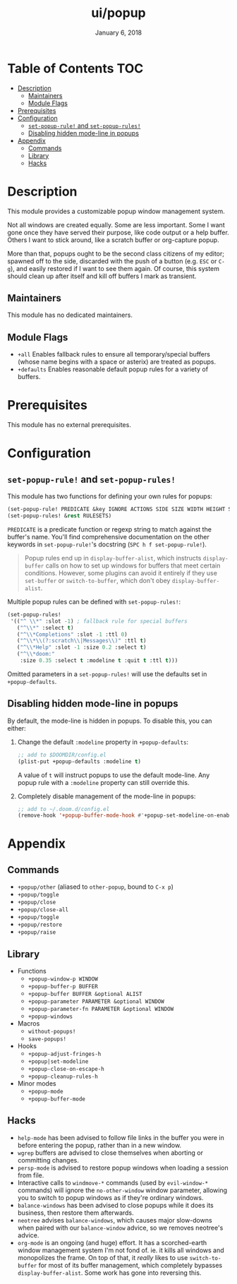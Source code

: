 #+TITLE:   ui/popup
#+DATE:    January 6, 2018
#+SINCE:   v2.0.9
#+STARTUP: inlineimages

* Table of Contents :TOC:
- [[#description][Description]]
  - [[#maintainers][Maintainers]]
  - [[#module-flags][Module Flags]]
- [[#prerequisites][Prerequisites]]
- [[#configuration][Configuration]]
  - [[#set-popup-rule-and-set-popup-rules][~set-popup-rule!~ and ~set-popup-rules!~]]
  - [[#disabling-hidden-mode-line-in-popups][Disabling hidden mode-line in popups]]
- [[#appendix][Appendix]]
  - [[#commands][Commands]]
  - [[#library][Library]]
  - [[#hacks][Hacks]]

* Description
This module provides a customizable popup window management system.

Not all windows are created equally. Some are less important. Some I want gone
once they have served their purpose, like code output or a help buffer. Others I
want to stick around, like a scratch buffer or org-capture popup.

More than that, popups ought to be the second class citizens of my editor;
spawned off to the side, discarded with the push of a button (e.g. =ESC= or
=C-g=), and easily restored if I want to see them again. Of course, this system
should clean up after itself and kill off buffers I mark as transient.

** Maintainers
# If this module has no maintainers, then...
This module has no dedicated maintainers.

** Module Flags
+ =+all= Enables fallback rules to ensure all temporary/special buffers (whose
  name begins with a space or asterix) are treated as popups.
+ =+defaults= Enables reasonable default popup rules for a variety of buffers.

* Prerequisites
This module has no external prerequisites.

* Configuration
** ~set-popup-rule!~ and ~set-popup-rules!~
This module has two functions for defining your own rules for popups:

#+BEGIN_SRC emacs-lisp
(set-popup-rule! PREDICATE &key IGNORE ACTIONS SIDE SIZE WIDTH HEIGHT SLOT VSLOT TTL QUIT SELECT MODELINE AUTOSAVE PARAMETERS)
(set-popup-rules! &rest RULESETS)
#+END_SRC

~PREDICATE~ is a predicate function or regexp string to match against the
buffer's name. You'll find comprehensive documentation on the other keywords in
~set-popup-rule!~'s docstring (=SPC h f set-popup-rule!=).

#+begin_quote
Popup rules end up in ~display-buffer-alist~, which instructs ~display-buffer~
calls on how to set up windows for buffers that meet certain conditions.
However, some plugins can avoid it entirely if they use ~set-buffer~ or
~switch-to-buffer~, which don't obey ~display-buffer-alist~.
#+end_quote

Multiple popup rules can be defined with ~set-popup-rules!~:

#+BEGIN_SRC emacs-lisp
(set-popup-rules!
 '(("^ \\*" :slot -1) ; fallback rule for special buffers
   ("^\\*" :select t)
   ("^\\*Completions" :slot -1 :ttl 0)
   ("^\\*\\(?:scratch\\|Messages\\)" :ttl t)
   ("^\\*Help" :slot -1 :size 0.2 :select t)
   ("^\\*doom:"
    :size 0.35 :select t :modeline t :quit t :ttl t)))
#+END_SRC

Omitted parameters in a ~set-popup-rules!~ will use the defaults set in
~+popup-defaults~.

** Disabling hidden mode-line in popups
By default, the mode-line is hidden in popups. To disable this, you can either:

1. Change the default ~:modeline~ property in ~+popup-defaults~:

   #+BEGIN_SRC emacs-lisp
   ;; add to $DOOMDIR/config.el
   (plist-put +popup-defaults :modeline t)
   #+END_SRC

   A value of ~t~ will instruct popups to use the default mode-line. Any
   popup rule with a ~:modeline~ property can still override this.

2. Completely disable management of the mode-line in popups:

   #+BEGIN_SRC emacs-lisp
   ;; add to ~/.doom.d/config.el
   (remove-hook '+popup-buffer-mode-hook #'+popup-set-modeline-on-enable-h)
   #+END_SRC

* Appendix
** Commands
+ ~+popup/other~ (aliased to ~other-popup~, bound to ~C-x p~)
+ ~+popup/toggle~
+ ~+popup/close~
+ ~+popup/close-all~
+ ~+popup/toggle~
+ ~+popup/restore~
+ ~+popup/raise~
** Library
+ Functions
  + ~+popup-window-p WINDOW~
  + ~+popup-buffer-p BUFFER~
  + ~+popup-buffer BUFFER &optional ALIST~
  + ~+popup-parameter PARAMETER &optional WINDOW~
  + ~+popup-parameter-fn PARAMETER &optional WINDOW~
  + ~+popup-windows~
+ Macros
  + ~without-popups!~
  + ~save-popups!~
+ Hooks
  + ~+popup-adjust-fringes-h~
  + ~+popup|set-modeline~
  + ~+popup-close-on-escape-h~
  + ~+popup-cleanup-rules-h~
+ Minor modes
  + ~+popup-mode~
  + ~+popup-buffer-mode~
** Hacks
+ =help-mode= has been advised to follow file links in the buffer you were in
  before entering the popup, rather than in a new window.
+ =wgrep= buffers are advised to close themselves when aborting or committing
  changes.
+ =persp-mode= is advised to restore popup windows when loading a session from
  file.
+ Interactive calls to ~windmove-*~ commands (used by ~evil-window-*~ commands)
  will ignore the ~no-other-window~ window parameter, allowing you to switch to
  popup windows as if they're ordinary windows.
+ ~balance-windows~ has been advised to close popups while it does its business,
  then restore them afterwards.
+ =neotree= advises ~balance-windows~, which causes major slow-downs when paired
  with our ~balance-window~ advice, so we removes neotree's advice.
+ =org-mode= is an ongoing (and huge) effort. It has a scorched-earth window
  management system I'm not fond of. ie. it kills all windows and monopolizes
  the frame. On top of that, it /really/ likes to use ~switch-to-buffer~ for
  most of its buffer management, which completely bypasses
  ~display-buffer-alist~. Some work has gone into reversing this.
